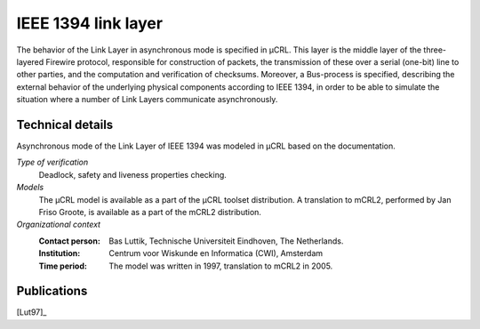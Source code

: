 .. _showcase-ieee1394:

IEEE 1394 link layer
====================

.. image:: /_static/showcases/FireWire_cables.jpg
   :align: right
   :width: 250px

The behavior of the Link Layer in asynchronous mode is specified in µCRL.
This layer is the middle layer of the three-layered Firewire protocol,
responsible for construction of packets, the transmission of these over a serial
(one-bit) line to other parties, and the computation and verification of
checksums. Moreover, a Bus-process is specified, describing the external
behavior of the underlying physical components according to IEEE 1394, in order
to be able to simulate the situation where a number of Link Layers communicate
asynchronously.

Technical details
-----------------
Asynchronous mode of the Link Layer of IEEE 1394 was modeled in µCRL based on
the documentation.

*Type of verification*
  Deadlock, safety and liveness properties checking.

*Models*
  The µCRL model is available as a part of the µCRL toolset distribution.
  A translation to mCRL2, performed by Jan Friso Groote, is available as a part
  of the mCRL2 distribution.

*Organizational context*
  :Contact person: Bas Luttik, Technische Universiteit Eindhoven, The Netherlands.
  :Institution: Centrum voor Wiskunde en Informatica (CWI), Amsterdam
  :Time period: The model was written in 1997, translation to mCRL2 in 2005.

Publications
------------

[Lut97]_

